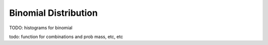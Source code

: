 Binomial Distribution
=====================

TODO: histograms for binomial

todo: function for combinations and prob mass, etc, etc